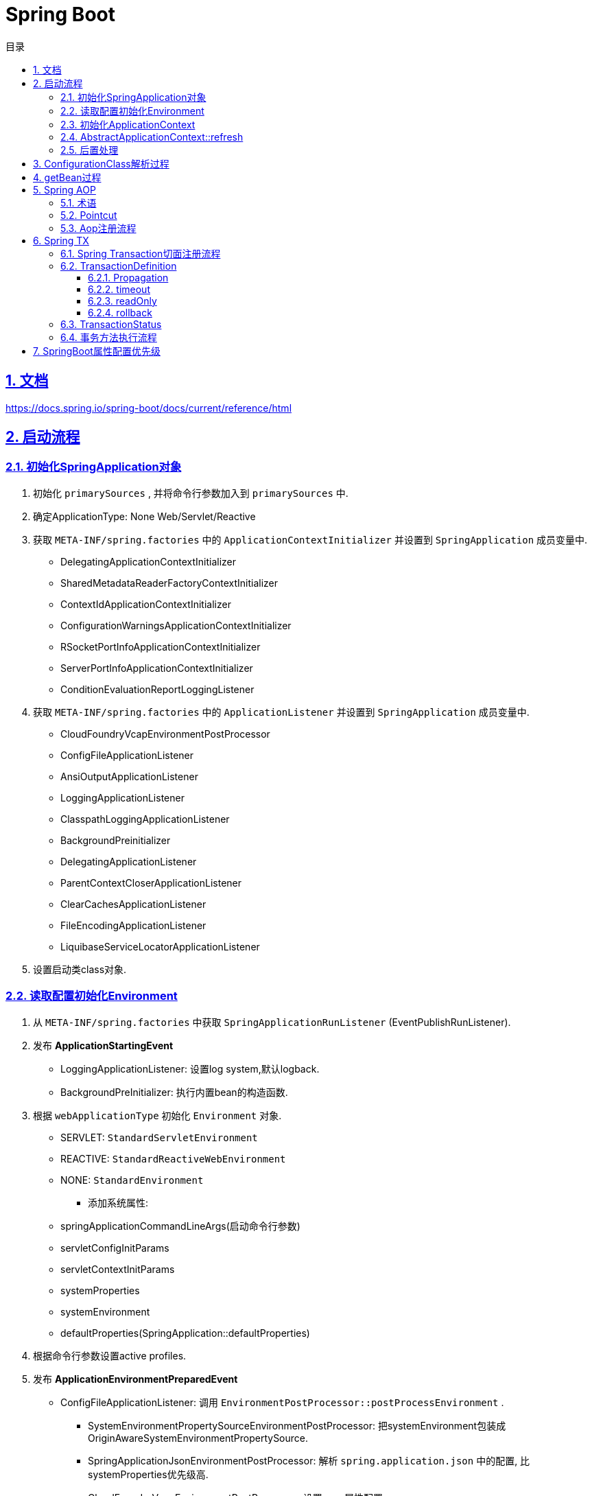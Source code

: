 = Spring Boot
:icons: font
:source-highlighter: highlightjs
:highlightjs-theme: idea
:sectlinks:
:sectnums:
:stem:
:toc: left
:toclevels: 3
:toc-title: 目录
:tabsize: 4
:docinfo: shared

== 文档

https://docs.spring.io/spring-boot/docs/current/reference/html[window="_blank"]

== 启动流程

=== 初始化SpringApplication对象

. 初始化 `primarySources` , 并将命令行参数加入到 `primarySources` 中.
. 确定ApplicationType: None Web/Servlet/Reactive
. 获取 `META-INF/spring.factories` 中的 `ApplicationContextInitializer` 并设置到 `SpringApplication` 成员变量中.
* DelegatingApplicationContextInitializer
* SharedMetadataReaderFactoryContextInitializer
* ContextIdApplicationContextInitializer
* ConfigurationWarningsApplicationContextInitializer
* RSocketPortInfoApplicationContextInitializer
* ServerPortInfoApplicationContextInitializer
* ConditionEvaluationReportLoggingListener
. 获取 `META-INF/spring.factories` 中的 `ApplicationListener` 并设置到 `SpringApplication` 成员变量中.
* CloudFoundryVcapEnvironmentPostProcessor
* ConfigFileApplicationListener
* AnsiOutputApplicationListener
* LoggingApplicationListener
* ClasspathLoggingApplicationListener
* BackgroundPreinitializer
* DelegatingApplicationListener
* ParentContextCloserApplicationListener
* ClearCachesApplicationListener
* FileEncodingApplicationListener
* LiquibaseServiceLocatorApplicationListener
. 设置启动类class对象.

=== 读取配置初始化Environment

. 从 `META-INF/spring.factories` 中获取 `SpringApplicationRunListener` (EventPublishRunListener).
. 发布 *ApplicationStartingEvent*
* LoggingApplicationListener: 设置log system,默认logback.
* BackgroundPreInitializer: 执行内置bean的构造函数.
. 根据 `webApplicationType` 初始化 `Environment` 对象.
** SERVLET: `StandardServletEnvironment`
** REACTIVE: `StandardReactiveWebEnvironment`
** NONE: `StandardEnvironment`
* 添加系统属性:
** springApplicationCommandLineArgs(启动命令行参数)
** servletConfigInitParams
** servletContextInitParams
** systemProperties
** systemEnvironment
** defaultProperties(SpringApplication::defaultProperties)
. 根据命令行参数设置active profiles.
. 发布 *ApplicationEnvironmentPreparedEvent*
* ConfigFileApplicationListener: 调用 `EnvironmentPostProcessor::postProcessEnvironment` .
** SystemEnvironmentPropertySourceEnvironmentPostProcessor: 把systemEnvironment包装成OriginAwareSystemEnvironmentPropertySource.
** SpringApplicationJsonEnvironmentPostProcessor: 解析 `spring.application.json` 中的配置, 比systemProperties优先级高.
** CloudFoundryVcapEnvironmentPostProcessor: 设置vcap属性配置.
** ConfigFileApplicationListener:
*** 加入一个优先级最低的 `RandomValuePropertySource` .
*** 从 `META-INF/spring.factories` 中获取 `PropertySourceLoader` 并读取配置文件(properties/xml/yaml/yml).
** DebugAgentEnvironmentPostProcessor: 调用 `reactor.tools.agent.ReactorDebugAgent.init` 方法.
* AnsiOutputApplicationListener: 设置 `spring.output.ansi.enabled` 和 `spring.output.ansi.console-available` .
* LoggingApplicationListener: 初始化 `Log properties/system` .
* ClassPathLoggingApplicationListener: 打印 `classpath` 路径.
* BackgroundPreinitializer
* DelegatingApplicationListener: 向 `context.listener.classes` 中的listeners发送 `ApplicationEnvironmentPreparedEvent` 事件.
* FileEncodingApplicationListener: 比较 `file.encoding` 和 `spring.mandatory-file-encoding` 是否相同, 如果不同则抛出异常.
. bindToSpringApplication: 设置 `spring.main` 为 `SpringApplication` 对象.
. 包装 `Environment::propertySources` 为 `ConfigurationPropertySourcesPropertySource(key为configurationProperties)` .
. 设置 `spring.beaninfo.ignore=true` .
. 打印banner日志.

=== 初始化ApplicationContext

. 根据ApplicationType创建对应的context:
* None-Web: `AnnotationConfigApplicationContext`
* Servlet: `AnnotationConfigServletWebServerApplicationContext`
* Reactive: `AnnotationConfigReactiveWebServerApplicationContext`
. 初始化AnnotatedBeanDefinitionReader.
* 设置BeanFactory属性.
** AnnotationAwareOrderComparator
** ContextAnnotationAutowireCandidateResolver
* 注册spring内置BeanFactoryPostProcessor
** ConfigurationClassPostProcessor
** AutowiredAnnotationBeanPostProcessor
** RequiredAnnotationBeanPostProcessor
** CommonAnnotationBeanPostProcessor
** PersistenceAnnotationBeanPostProcessor
** EventListenerMethodProcessor
** DefaultEventListenerFactory
. 初始化ClassPathBeanDefinitionScanner.
* 初始化 `includeFilters` .
* 读取 `META-INF/spring.components` 文件获取bean解析缓存.
. 调用 `ApplicationContextInitializer::initialize` .
* DelegatingApplicationContextInitializer: 调用 `context.initializer.classes的initialize方法` .
* SharedMetadataReaderFactoryContextInitializer: 注册BeanDefinitionRegistryPostProcessor `CachingMetadataReaderFactoryPostProcessor` .
* ContextIdApplicationContextInitializer: 设置ApplicationContext的Id为 `spring.application.name || "application"` .
* ConfigurationWarningsApplicationContextInitializer: 注册BeanDefinitionRegistryPostProcessor `ConfigurationWarningsPostProcessor` .
* RSocketPortInfoApplicationContextInitializer: 注册ApplicationListener `org.springframework.boot.rsocket.context.RSocketPortInfoApplicationContextInitializer.Listener` .
* ServerPortInfoApplicationContextInitializer: 将自己注册到ApplicationListener中.
* ConditionEvaluationReportLoggingListener: 注册ApplicationListener `ConditionEvaluationReportListener` .
. 发布 *ApplicationContextInitializedEvent* .
. 打印启动日志.
. 如果设置了 `lazyInitialization` 为true, 则注册BeanFactoryPostProcessor `LazyInitializationBeanFactoryPostProcessor` .
. 封装主启动类为 `AnnotatedGenericBeanDefinition` , 注册到BeanFactory中.
. 将SpringApplication中的listener添加到ApplicationContext中.
. 发布 *ApplicationPreparedEvent* .
* ConfigFileApplicationListener: 注册BeanFactoryPostProcessor `PropertySourceOrderingPostProcessor` .

=== AbstractApplicationContext::refresh

. prepareRefresh: 初始化 `earlyApplicationListeners` .
. prepareBeanFactory:
* 设置 `classLoader/beanExpressionResolver/SPEL/ResourceEditorRegistrar` 属性.
* 注册BeanPostProcessor `ApplicationContextAwareProcessor/ApplicationListenerDetector` .
* 注册 `environment/systemProperties/systemEnvironment` Bean.
. postProcessBeanFactory: 注册 `WebApplicationContextServletContextAwareProcessor` .
. invokeBeanFactoryPostProcessors: 按PriorityOrdered/Ordered/Regular顺序调用 `BeanDefinitionRegistry#postProcessBeanDefinitionRegistry&&postProcessBeanFactory` , 再按顺序调用 `BeanFactoryPostProcessor#postProcessBeanFactory`
* CachingMetadataReadFactoryPostProcessor: 注册 `SharedMetadataReaderFactoryBean` 并设置 `ConfigurationClassPostProcessor` 的 `metadataReaderFactory` 属性为 `SharedMetadataReaderFactoryBean` .
* ConfigurationWarningsPostProcessor: 检查扫描的包路径是否存在并不以 `org/org.springframework` 开头.
* ConfigurationClassPostProcessor:
** 根据Configuration类扫描并注册BeanDefinition.
** 为Configuration类创建CGLIB代理.
** 注册 `ImportAwareBeanPostProcessor` .
* PropertySourceOrderingPostProcessor: 将defaultProperties优先级调至最低。
* ConfigurationPropertiesBeanDefinitionValidator: 校验 `@ConstructorBinding` 必须和 `@EnableConfigurationProperties或@ConfigurationPropertiesScan` 一起使用.
* EventListenerMethodProcessor: 初始化 `eventListenerFactories` 属性.
* PropertySourcesPlaceHolderConfigurer: 替换 `${...}` .
* ConfigurationBeanMetaData: 获取所有的bean method.
* PreserverErrorControllerTargetClassPostProcessor: 设置BasicErrorController为CGLIB代理.
. registerBeanPostProcessors: 设置beanPostProcessors属性
* `org.springframework.context.annotation.internalAutowiredAnnotationProcessor`
* `org.springframework.context.annotation.internalCommonAnnotationProcessor`
* `org.springframework.aop.config.internalAutoProxyCreator`
* `org.springframework.boot.context.properties.ConfigurationPropertiesBindingPostProcessor`
* `org.springframework.context.support.ApplicationListenerDetector`
. initMessageSource: 注册MessageSource bean. `DelegatingMessageSource`
. initApplicationEventMulticaster: 注册applicationEventMulticaster. `SimpleApplicationEventMulticaster`
. onRefresh: 创建WebServer,将 `servletContext` 设置到 `servletContextInitParams` 中.
. registerListeners: 设置 `applicationEventMulticaster` 的applicationListener(Bean)属性.
. finishBeanFactoryInitialization: 初始化Singleton的BeanDefinition.
. finishRefresh:
* 注册lifeCycleProcessor bean 为 `DefaultLifeCycleProcessor` .
* 调用实现了 `SmartLifeCycle` 接口的bean的start方法.
* 发布 *ContextRefreshedEvent* .
* 启动WebServer .
* 发布 *ServletWebServerInitializedEvent* .
. 清空cache.

=== 后置处理

. 注册ShutdownHook.
. 打印启动日志.
. 发布 *ApplicationStartedEvent* .
. 调用 `ApplicationRunner和CommandLineRunner` .
. 发布 *ApplicationReadyEvent* .

== ConfigurationClass解析过程

== getBean过程

== Spring AOP

=== 术语

* Aspect:
声明需要关注的类/方法的一个地方.
* JoinPoint:
代表正在执行的方法.
* Advice:
表示JoinPoint何时被执行, 如 `Before`, `AfterReturning`, `AfterThrowing`, `After`, `Around`.
* Pointcut:
连接点匹配判断.
* Introduction:
为特定类型声明额外的方法/属性.
* Target object:
被AOP的原始对象.
* AOP proxy:
被AOP框架生成代理的对象.
* Weaving:
基于普通对象和切面生成代理对象的过程, 可以在编译时/加载时/运行时进行.

=== Pointcut

* 匹配方法
* execution: `execution(modifiers-pattern? ret-type-pattern declaring-type-pattern?name-pattern(param-pattern) throws-pattern?)`
* 匹配包/类型
** within
* 匹配对象
** this
** bean
** target
* 匹配注解
** @target:
RetentionPolicy为class
** @args
** @within:
RetentionPolicy为runtime
** @annotation
* 匹配参数
** args

.示例:
[source,java]
----
execution(public * *(..)) // 匹配所有公共方法
execution(* set*(..)) // 匹配所有以set开头的方法
execution(* com.xyz.service.AccountService.*(..)) // 匹配AccountService里所有的方法
execution(* com.xyz.service.*.*(..)) // 匹配com.xyz.service包下所有的方法
execution(* com.xyz.service..*.*(..)) // 匹配com.xyz.service包及其子包下所有的方法

within(com.xyz.service.*) // 匹配com.xyz.service包下所有的方法
within(com.xyz.service..*) // 匹配com.xyz.service包及其子包下所有的方法

this(com.xyz.service.AccountService) // 匹配AccountService所有子类里的方法
target(com.xyz.service.AccountService)

bean(tradeService) // 匹配beanName为"tradeService"的类下的方法.
bean(*Service) // 匹配beanName以"Service"结尾的类下的方法.

args(java.io.Serializable) // 匹配参数只有一个并且类型为Serializable的方法

@target(org.springframework.transaction.annotation.Transactional) // 匹配有@Transactional注解的类下的方法
@within(org.springframework.transaction.annotation.Transactional)
@annotation(org.springframework.transaction.annotation.Transactional) // 匹配有@Transactional注解的方法
@args(com.xyz.security.Classified) // 匹配参数只有一个并且参数上有@Classified的方法

----

=== Aop注册流程

. 解析Configuration类的 `@EnableAspectJAutoProxy` 注解, 注册 `AnnotationAwareAspectJAutoProxyCreator` .
. `postProcessBeforeInstantiation` 时扫描所有的Aspect, 标记出所有需要被aop的bean.
. `postProcessAfterInitialization` 时创建代理对象.
.. 根据 `AopUtils.findAdvisorsThatCanApply` 找到每个bean的advisor.
.. 使用 `CGLIB` 生成代理类, 使用 `sun.reflect.ReflectionFactory` 创建代理对象.

== Spring TX

=== Spring Transaction切面注册流程

. 解析Configuration类的 `@EnableTransactionManagement` 注解, 注册 `AutoProxyRegistrar, ProxyTransactionManagementConfiguration` .
. 导入Configuration类 `ProxyTransactionManagementConfiguration` , 注册以下bean:
** transactionalEventListenerFactory: 处理事件
** transactionAttributeSource: 定义advisor的pointcut
** transactionInterceptor: 事务advice
** transactionAdvisor: 事务advisor
. `AnnotationAwareAspectJAutoProxyCreator#postProcessAfterInitialization` 会根据 `transactionAttributeSource` 解析并缓存 `@Transactional` 方法/类上的注解.

=== TransactionDefinition

==== Propagation

|===
| Propagation类型 | 行为

| PROPAGATION_REQUIRED
| 如果当前存在一个事务, 则加入到该事务. 如果第二个事务回滚, 则第一个事务也跟着回滚.

| PROPAGATION_SUPPORTS
| 如果当前存在一个事务, 则加入到该事务, 否则以非事务的方式运行.

| PROPAGATION_MANDATORY
| 如果当前存在一个事务, 则加入到该事务, 如果当前没有事务运行, 则抛出异常.

| PROPAGATION_NESTED
| 如果当前存在一个事务, 则加入到该事务, 并标记当前为savepoint. 如果第二个事务回滚, 则只会回滚到savepoint.

| PROPAGATION_REQUIRES_NEW
| 如果当前存在一个事务, 则当前事务挂起, 然后新开一个事务.

| PROPAGATION_NOT_SUPPORTED
| 如果当前存在一个事务, 则将该事务挂起, 然后以非事务的方式运行.

| PROPAGATION_NEVER
| 以非事务的方式运行, 如果当前存在一个事务, 则抛出异常.

|===

TIP: `PROPAGATION_REQUIRED/PROPAGATION_REQUIRES_NEW/PROPAGATION_NESTED` 下如果当前不存在事务, 则新开一个事务.

==== timeout

如果事务没有在指定时间内完成, 则自动回滚事务.

==== readOnly

如果事务的操作只是读取资源, 则可以设置readOnly为true, 提高事务性能.

==== rollback

默认方法抛出 `RuntimeException` 时才回滚事务, 可以主动设置rollback条件.

=== TransactionStatus

* boolean isNewTransaction(); //是否是新的事物
* boolean hasSavepoint(); // 是否有恢复点
* void setRollbackOnly(); // 设置为只回滚
* boolean isRollbackOnly(); // 是否为只回滚
* boolean isCompleted; // 是否已完成

=== 事务方法执行流程

image::http://assets.processon.com/chart_image/5d89b05ce4b0feb0086f5c6c.png?_=1569308531062[]

== SpringBoot属性配置优先级

. Devtools global settings properties on your home directory (~/.spring-boot-devtools.properties when devtools is active).
. @TestPropertySource annotations on your tests.
. @SpringBootTest#properties annotation attribute on your tests.
. Command line arguments.
. Properties from SPRING_APPLICATION_JSON (inline JSON embedded in an environment variable or system property).
. ServletConfig init parameters.
. ServletContext init parameters.
. JNDI attributes from java:comp/env.
. Java System properties (System.getProperties()).
. OS environment variables.
. A RandomValuePropertySource that has properties only in random.*.
. Profile-specific application properties outside of your packaged jar (application-\{profile}.properties and YAML variants).
. Profile-specific application properties packaged inside your jar (application-\{profile}.properties and YAML variants).
. Application properties outside of your packaged jar (application.properties and YAML variants).
. Application properties packaged inside your jar (application.properties and YAML variants).
. @PropertySource annotations on your @Configuration classes.
. Default properties (specified by setting SpringApplication.setDefaultProperties).
